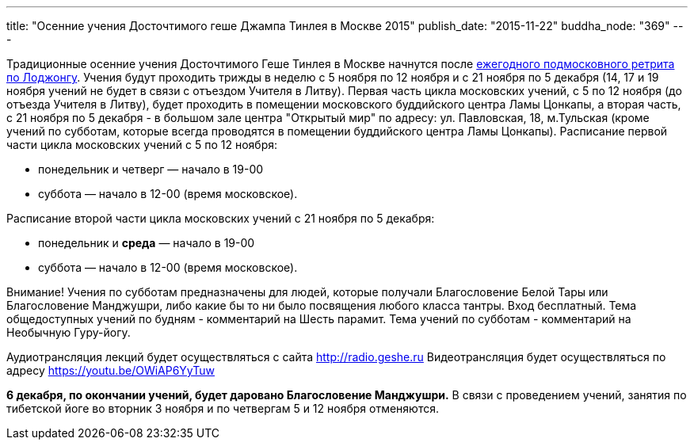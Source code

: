 ---
title: "Осенние учения Досточтимого геше Джампа Тинлея в Москве 2015"
publish_date: "2015-11-22"
buddha_node: "369"
---

Традиционные осенние учения Досточтимого Геше Тинлея в Москве начнутся
после link:/content/?q=node/367[ежегодного подмосковного
ретрита по Лоджонгу]. Учения будут проходить трижды в неделю с 5 ноября
по 12 ноября и с 21 ноября по 5 декабря (14, 17 и 19 ноября учений не
будет в связи с отъездом Учителя в Литву). Первая часть цикла московских
учений, с 5 по 12 ноября (до отъезда Учителя в Литву), будет проходить в
помещении московского буддийского центра Ламы Цонкапы, а вторая часть, с
21 ноября по 5 декабря - в большом зале центра "Открытый мир" по адресу:
ул. Павловская, 18, м.Тульская (кроме учений по субботам, которые всегда
проводятся в помещении буддийского центра Ламы Цонкапы). Расписание
первой части цикла московских учений с 5 по 12 ноября:

* понедельник и четверг — начало в 19-00
* суббота — начало в 12-00 (время московское).

Расписание второй части цикла московских учений с 21 ноября по 5
декабря:

* понедельник и *среда* — начало в 19-00
* суббота — начало в 12-00 (время московское).

Внимание! Учения по субботам предназначены для людей, которые получали
Благословение Белой Тары или Благословение Манджушри, либо какие бы то
ни было посвящения любого класса тантры. Вход бесплатный. Тема
общедоступных учений по будням - комментарий на Шесть парамит. Тема
учений по субботам - комментарий на Необычную Гуру-йогу.

Аудиотрансляция лекций будет осуществляться с сайта
http://radio.geshe.ru Видеотрансляция будет осуществляться по адресу
https://youtu.be/OWiAP6YyTuw

*6 декабря, по окончании учений, будет даровано Благословение
Манджушри.* В связи с проведением учений, занятия по тибетской йоге во
вторник 3 ноября и по четвергам 5 и 12 ноября отменяются.
